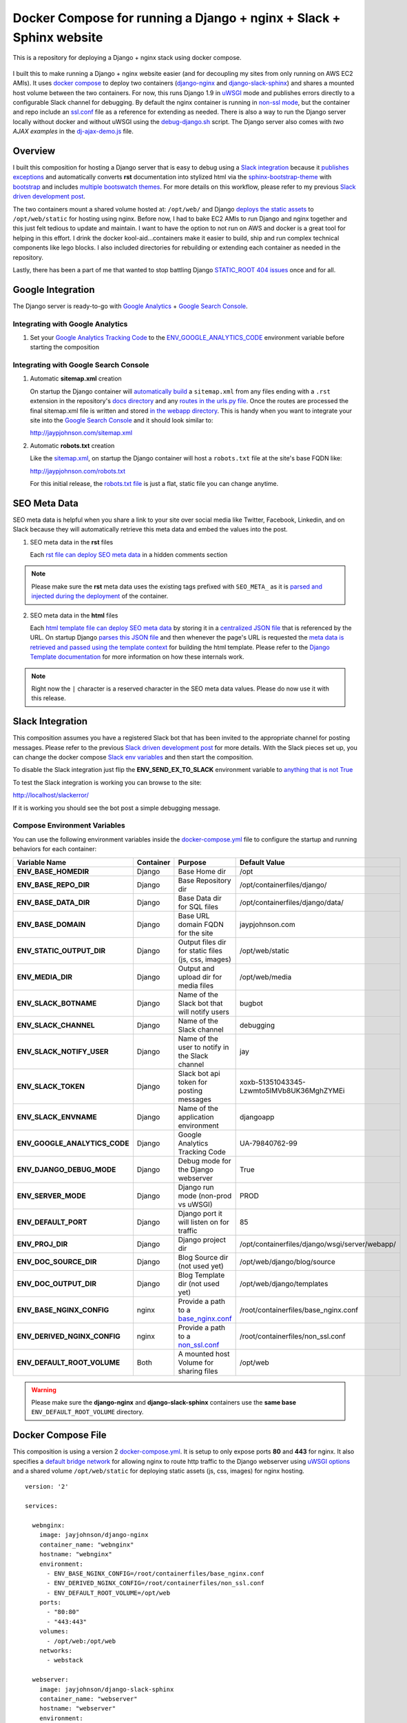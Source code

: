 ====================================================================
Docker Compose for running a Django + nginx + Slack + Sphinx website
====================================================================

This is a repository for deploying a Django + nginx stack using docker compose. 

.. figure:: http://jaypjohnson.com/_images/image_2016-07-10_docker-django-nginx-slack-sphinx.png

I built this to make running a Django + nginx website easier (and for decoupling my sites from only running on AWS EC2 AMIs). It uses `docker compose`_ to deploy two containers (django-nginx_ and django-slack-sphinx_) and shares a mounted host volume between the two containers. For now, this runs Django 1.9 in uWSGI_ mode and publishes errors directly to a configurable Slack channel for debugging. By default the nginx container is running in `non-ssl mode`_, but the container and repo include an ssl.conf_ file as a reference for extending as needed. There is also a way to run the Django server locally without docker and without uWSGI using the debug-django.sh_ script. The Django server also comes with `two AJAX examples` in the dj-ajax-demo.js_ file. 

.. _STATIC_ROOT 404 issues: http://stackoverflow.com/questions/12809416/django-static-files-404
.. _docker compose: https://docs.docker.com/compose/
.. _django-nginx : https://hub.docker.com/r/jayjohnson/django-nginx/
.. _django-slack-sphinx: https://hub.docker.com/r/jayjohnson/django-slack-sphinx/
.. _uWSGI: https://uwsgi-docs.readthedocs.io/en/latest/
.. _non-ssl mode: https://github.com/jay-johnson/docker-django-nginx-slack-sphinx/blob/master/nginx/containerfiles/non_ssl.conf
.. _ssl.conf: https://github.com/jay-johnson/docker-django-nginx-slack-sphinx/blob/master/nginx/containerfiles/ssl.conf
.. _two working AJAX examples: https://github.com/jay-johnson/docker-django-nginx-slack-sphinx/blob/d767796e206f048dd435dd170d9c9f5311ec410a/django/containerfiles/django/wsgi/server/webapp/templates/index.html#L298-L331
.. _dj-ajax-demo.js: https://github.com/jay-johnson/docker-django-nginx-slack-sphinx/tree/master/django/containerfiles/django/wsgi/static/js/dj-ajax-demo.js

Overview
--------

I built this composition for hosting a Django server that is easy to debug using a `Slack integration`_ because it `publishes exceptions`_ and automatically converts **rst** documentation into stylized html via the sphinx-bootstrap-theme_ with bootstrap_ and includes `multiple bootswatch themes`_. For more details on this workflow, please refer to my previous `Slack driven development post`_. 

The two containers mount a shared volume hosted at: ``/opt/web/`` and Django `deploys the static assets`_ to ``/opt/web/static`` for hosting using nginx. Before now, I had to bake EC2 AMIs to run Django and nginx together and this just felt tedious to update and maintain. I want to have the option to not run on AWS and docker is a great tool for helping in this effort. I drink the docker kool-aid...containers make it easier to build, ship and run complex technical components like lego blocks. I also included directories for rebuilding or extending each container as needed in the repository.

Lastly, there has been a part of me that wanted to stop battling Django `STATIC_ROOT 404 issues`_ once and for all.

.. _Slack integration: https://github.com/jay-johnson/docker-django-nginx-slack-sphinx/blob/d767796e206f048dd435dd170d9c9f5311ec410a/docker-compose.yml#L39-L44
.. _publishes exceptions: https://github.com/jay-johnson/docker-django-nginx-slack-sphinx/blob/d767796e206f048dd435dd170d9c9f5311ec410a/django/containerfiles/django/wsgi/server/webapp/api.py#L40-L48
.. _sphinx-bootstrap-theme: https://github.com/ryan-roemer/sphinx-bootstrap-theme
.. _bootstrap: http://getbootstrap.com/
.. _multiple bootswatch themes: https://github.com/ryan-roemer/sphinx-bootstrap-theme/blob/bfb28af310ad5082fae01dc1ff08dab6ab3fa410/demo/source/conf.py#L146-L150
.. _Slack driven development post: http://jaypjohnson.com/2016-06-15-slack-driven-development.html
.. _deploys the static assets: https://github.com/jay-johnson/docker-django-nginx-slack-sphinx/blob/d767796e206f048dd435dd170d9c9f5311ec410a/django/containerfiles/django/wsgi/server/webapp/settings.py#L143-L147
.. _bootswatch website: http://bootswatch.com/
.. _bootswatch repository: https://github.com/thomaspark/bootswatch

Google Integration
------------------

The Django server is ready-to-go with `Google Analytics`_ + `Google Search Console`_. 

.. _Google Analytics: https://analytics.google.com/
.. _Google Search Console: https://www.google.com/webmasters/tools/

Integrating with Google Analytics
~~~~~~~~~~~~~~~~~~~~~~~~~~~~~~~~~

#.  Set your `Google Analytics Tracking Code`_ to the ENV_GOOGLE_ANALYTICS_CODE_ environment variable before starting the composition

.. _Google Analytics Tracking Code: https://support.google.com/analytics/answer/1008080?hl=en

Integrating with Google Search Console
~~~~~~~~~~~~~~~~~~~~~~~~~~~~~~~~~~~~~~

1.  Automatic **sitemap.xml** creation

    On startup the Django container will `automatically build`_ a ``sitemap.xml`` from any files ending with a ``.rst`` extension in the repository's `docs directory`_ and any `routes in the urls.py file`_. Once the routes are processed the final sitemap.xml file is written and stored `in the webapp directory`_. This is handy when you want to integrate your site into the `Google Search Console`_ and it should look similar to: 

    http://jaypjohnson.com/sitemap.xml

.. _automatically build: https://github.com/jay-johnson/docker-django-nginx-slack-sphinx/blob/d767796e206f048dd435dd170d9c9f5311ec410a/django/containerfiles/django/wsgi/server/webapp/deploy-docs.sh#L106-L138
.. _docs directory: https://github.com/jay-johnson/docker-django-nginx-slack-sphinx/blob/d767796e206f048dd435dd170d9c9f5311ec410a/django/containerfiles/django/wsgi/server/webapp/deploy-docs.sh#L114-L122
.. _routes in the urls.py file: https://github.com/jay-johnson/docker-django-nginx-slack-sphinx/blob/d767796e206f048dd435dd170d9c9f5311ec410a/django/containerfiles/django/wsgi/server/webapp/deploy-docs.sh#L124-L132
.. _in the webapp directory: https://github.com/jay-johnson/docker-django-nginx-slack-sphinx/tree/master/django/containerfiles/django/wsgi/server/webapp
.. _ENV_GOOGLE_ANALYTICS_CODE: https://github.com/jay-johnson/docker-django-nginx-slack-sphinx/blob/d767796e206f048dd435dd170d9c9f5311ec410a/docker-compose.yml#L45

2.  Automatic **robots.txt** creation

    Like the `sitemap.xml`_, on startup the Django container will host a ``robots.txt`` file at the site's base FQDN like: 

    http://jaypjohnson.com/robots.txt

    For this initial release, the `robots.txt file`_ is just a flat, static file you can change anytime.

.. _sitemap.xml: https://github.com/jay-johnson/docker-django-nginx-slack-sphinx/blob/d767796e206f048dd435dd170d9c9f5311ec410a/django/containerfiles/django/wsgi/server/webapp/api.py#L165-L167
.. _robots.txt file: https://github.com/jay-johnson/docker-django-nginx-slack-sphinx/blob/d767796e206f048dd435dd170d9c9f5311ec410a/django/containerfiles/django/wsgi/server/webapp/deploy-docs.sh#L140-L145

SEO Meta Data
-------------

SEO meta data is helpful when you share a link to your site over social media like Twitter, Facebook, Linkedin, and on Slack because they will automatically retrieve this meta data and embed the values into the post.

1.  SEO meta data in the **rst** files

    Each `rst file can deploy SEO meta data`_ in a hidden comments section

.. note:: Please make sure the **rst** meta data uses the existing tags prefixed with ``SEO_META_`` as it is `parsed and injected during the deployment`_ of the container.

.. _rst file can deploy SEO meta data: https://raw.githubusercontent.com/jay-johnson/docker-django-nginx-slack-sphinx/master/django/containerfiles/django/wsgi/server/webapp/docs/2016-07-10-sample-post.rst
.. _parsed and injected during the deployment: https://github.com/jay-johnson/docker-django-nginx-slack-sphinx/blob/d767796e206f048dd435dd170d9c9f5311ec410a/django/containerfiles/django/wsgi/server/webapp/deploy-docs.sh#L61-L104

2.  SEO meta data in the **html** files

    Each `html template file can deploy SEO meta data`_ by storing it in a `centralized JSON file`_ that is referenced by the URL. On startup Django `parses this JSON file`_ and then whenever the page's URL is requested the `meta data is retrieved and passed using the template context`_ for building the html template. Please refer to the `Django Template documentation`_ for more information on how these internals work.

.. note:: Right now the ``|`` character is a reserved character in the SEO meta data values. Please do now use it with this release.
    
.. _html template file can deploy SEO meta data: https://github.com/jay-johnson/docker-django-nginx-slack-sphinx/blob/d767796e206f048dd435dd170d9c9f5311ec410a/django/containerfiles/django/wsgi/server/webapp/templates/index.html#L11-L37
.. _centralized JSON file: https://github.com/jay-johnson/docker-django-nginx-slack-sphinx/blob/master/django/containerfiles/django/wsgi/server/webapp/meta_data_seo.json#L3-L13
.. _parses this JSON file: https://github.com/jay-johnson/docker-django-nginx-slack-sphinx/blob/d767796e206f048dd435dd170d9c9f5311ec410a/django/containerfiles/django/wsgi/server/webapp/settings.py#L211-L213
.. _meta data is retrieved and passed using the template context: https://github.com/jay-johnson/docker-django-nginx-slack-sphinx/blob/d767796e206f048dd435dd170d9c9f5311ec410a/django/containerfiles/django/wsgi/server/webapp/api.py#L94-L98
.. _Django Template documentation: https://docs.djangoproject.com/en/1.9/ref/templates/api/

Slack Integration
-----------------

This composition assumes you have a registered Slack bot that has been invited to the appropriate channel for posting messages. Please refer to the previous `Slack driven development post`_ for more details. With the Slack pieces set up, you can change the docker compose `Slack env variables`_ and then start the composition.

To disable the Slack integration just flip the **ENV_SEND_EX_TO_SLACK** environment variable to `anything that is not True`_

To test the Slack integration is working you can browse to the site: 

http://localhost/slackerror/

If it is working you should see the bot post a simple debugging message.

.. _Slack env variables: https://github.com/jay-johnson/docker-django-nginx-slack-sphinx/blob/d767796e206f048dd435dd170d9c9f5311ec410a/docker-compose.yml#L39-L44
.. _anything that is not True: https://github.com/jay-johnson/docker-django-nginx-slack-sphinx/blob/d767796e206f048dd435dd170d9c9f5311ec410a/django/containerfiles/django/wsgi/server/webapp/settings.py#L155

Compose Environment Variables
~~~~~~~~~~~~~~~~~~~~~~~~~~~~~

You can use the following environment variables inside the docker-compose.yml_ file to configure the startup and running behaviors for each container:

+-----------------------------------+-----------+-----------------------------------------------------+-------------------------------------------------------------+
| Variable Name                     | Container | Purpose                                             | Default Value                                               |
+===================================+===========+=====================================================+=============================================================+
| **ENV_BASE_HOMEDIR**              | Django    | Base Home dir                                       | /opt                                                        |
+-----------------------------------+-----------+-----------------------------------------------------+-------------------------------------------------------------+
| **ENV_BASE_REPO_DIR**             | Django    | Base Repository dir                                 | /opt/containerfiles/django/                                 |
+-----------------------------------+-----------+-----------------------------------------------------+-------------------------------------------------------------+
| **ENV_BASE_DATA_DIR**             | Django    | Base Data dir for SQL files                         | /opt/containerfiles/django/data/                            |
+-----------------------------------+-----------+-----------------------------------------------------+-------------------------------------------------------------+
| **ENV_BASE_DOMAIN**               | Django    | Base URL domain FQDN for the site                   | jaypjohnson.com                                             |
+-----------------------------------+-----------+-----------------------------------------------------+-------------------------------------------------------------+
| **ENV_STATIC_OUTPUT_DIR**         | Django    | Output files dir for static files (js, css, images) | /opt/web/static                                             |
+-----------------------------------+-----------+-----------------------------------------------------+-------------------------------------------------------------+
| **ENV_MEDIA_DIR**                 | Django    | Output and upload dir for media files               | /opt/web/media                                              |
+-----------------------------------+-----------+-----------------------------------------------------+-------------------------------------------------------------+
| **ENV_SLACK_BOTNAME**             | Django    | Name of the Slack bot that will notify users        | bugbot                                                      |
+-----------------------------------+-----------+-----------------------------------------------------+-------------------------------------------------------------+
| **ENV_SLACK_CHANNEL**             | Django    | Name of the Slack channel                           | debugging                                                   |
+-----------------------------------+-----------+-----------------------------------------------------+-------------------------------------------------------------+
| **ENV_SLACK_NOTIFY_USER**         | Django    | Name of the user to notify in the Slack channel     | jay                                                         |
+-----------------------------------+-----------+-----------------------------------------------------+-------------------------------------------------------------+
| **ENV_SLACK_TOKEN**               | Django    | Slack bot api token for posting messages            | xoxb-51351043345-Lzwmto5IMVb8UK36MghZYMEi                   |
+-----------------------------------+-----------+-----------------------------------------------------+-------------------------------------------------------------+
| **ENV_SLACK_ENVNAME**             | Django    | Name of the application environment                 | djangoapp                                                   |
+-----------------------------------+-----------+-----------------------------------------------------+-------------------------------------------------------------+
| **ENV_GOOGLE_ANALYTICS_CODE**     | Django    | Google Analytics Tracking Code                      | UA-79840762-99                                              |
+-----------------------------------+-----------+-----------------------------------------------------+-------------------------------------------------------------+
| **ENV_DJANGO_DEBUG_MODE**         | Django    | Debug mode for the Django webserver                 | True                                                        |
+-----------------------------------+-----------+-----------------------------------------------------+-------------------------------------------------------------+
| **ENV_SERVER_MODE**               | Django    | Django run mode (non-prod vs uWSGI)                 | PROD                                                        |
+-----------------------------------+-----------+-----------------------------------------------------+-------------------------------------------------------------+
| **ENV_DEFAULT_PORT**              | Django    | Django port it will listen on for traffic           | 85                                                          |
+-----------------------------------+-----------+-----------------------------------------------------+-------------------------------------------------------------+
| **ENV_PROJ_DIR**                  | Django    | Django project dir                                  | /opt/containerfiles/django/wsgi/server/webapp/              |
+-----------------------------------+-----------+-----------------------------------------------------+-------------------------------------------------------------+
| **ENV_DOC_SOURCE_DIR**            | Django    | Blog Source dir (not used yet)                      | /opt/web/django/blog/source                                 |
+-----------------------------------+-----------+-----------------------------------------------------+-------------------------------------------------------------+
| **ENV_DOC_OUTPUT_DIR**            | Django    | Blog Template dir (not used yet)                    | /opt/web/django/templates                                   |
+-----------------------------------+-----------+-----------------------------------------------------+-------------------------------------------------------------+
| **ENV_BASE_NGINX_CONFIG**         | nginx     | Provide a path to a `base_nginx.conf`_              | /root/containerfiles/base_nginx.conf                        | 
+-----------------------------------+-----------+-----------------------------------------------------+-------------------------------------------------------------+
| **ENV_DERIVED_NGINX_CONFIG**      | nginx     | Provide a path to a `non_ssl.conf`_                 | /root/containerfiles/non_ssl.conf                           | 
+-----------------------------------+-----------+-----------------------------------------------------+-------------------------------------------------------------+
| **ENV_DEFAULT_ROOT_VOLUME**       | Both      | A mounted host Volume for sharing files             | /opt/web                                                    |
+-----------------------------------+-----------+-----------------------------------------------------+-------------------------------------------------------------+

.. warning:: Please make sure the **django-nginx** and **django-slack-sphinx** containers use the **same base** ``ENV_DEFAULT_ROOT_VOLUME`` directory.

.. _docker-compose.yml: https://github.com/jay-johnson/docker-django-nginx-slack-sphinx/blob/master/docker-compose.yml
.. _base_nginx.conf: https://github.com/jay-johnson/docker-django-nginx-slack-sphinx/blob/master/nginx/containerfiles/base_nginx.conf
.. _non_ssl.conf: https://github.com/jay-johnson/docker-django-nginx-slack-sphinx/blob/master/nginx/containerfiles/non_ssl.conf

Docker Compose File
-------------------

This composition is using a version 2 `docker-compose.yml`_. It is setup to only expose ports **80** and **443** for nginx. It also specifies a `default bridge network`_ for allowing nginx to route http traffic to the Django webserver using `uWSGI options`_ and a shared volume ``/opt/web/static`` for deploying static assets (js, css, images) for nginx hosting.

.. _docker compose file: https://github.com/jay-johnson/docker-django-nginx-slack-sphinx/blob/master/docker-compose.yml
.. _default bridge network: https://docs.docker.com/engine/userguide/networking/default_network/
.. _uWSGI options: https://github.com/jay-johnson/docker-django-nginx-slack-sphinx/blob/d767796e206f048dd435dd170d9c9f5311ec410a/nginx/containerfiles/non_ssl.conf#L45-L55

::

    version: '2'

    services:

      webnginx:
        image: jayjohnson/django-nginx
        container_name: "webnginx"
        hostname: "webnginx"
        environment:
          - ENV_BASE_NGINX_CONFIG=/root/containerfiles/base_nginx.conf
          - ENV_DERIVED_NGINX_CONFIG=/root/containerfiles/non_ssl.conf
          - ENV_DEFAULT_ROOT_VOLUME=/opt/web
        ports:
          - "80:80"
          - "443:443"
        volumes:
          - /opt/web:/opt/web
        networks:
          - webstack

      webserver:
        image: jayjohnson/django-slack-sphinx
        container_name: "webserver"
        hostname: "webserver"
        environment:
          - ENV_BASE_HOMEDIR=/opt
          - ENV_BASE_REPO_DIR=/opt/containerfiles/django
          - ENV_BASE_DATA_DIR=/opt/containerfiles/django/data
          - ENV_DEFAULT_ROOT_VOLUME=/opt/web
          - ENV_DOC_SOURCE_DIR=/opt/web/django/blog/source
          - ENV_DOC_OUTPUT_DIR=/opt/web/django/templates
          - ENV_STATIC_OUTPUT_DIR=/opt/web/static
          - ENV_MEDIA_DIR=/opt/web/media
          - ENV_DJANGO_DEBUG_MODE=True
          - ENV_SERVER_MODE=PROD
          - ENV_DEFAULT_PORT=85
          - ENV_PROJ_DIR=/opt/containerfiles/django/wsgi/server/webapp
          - ENV_BASE_DOMAIN=jaypjohnson.com
          - ENV_SLACK_BOTNAME=bugbot
          - ENV_SLACK_CHANNEL=debugging
          - ENV_SLACK_NOTIFY_USER=jay
          - ENV_SLACK_TOKEN=xoxb-51351043345-Lzwmto5IMVb8UK36MghZYMEi
          - ENV_SLACK_ENVNAME=djangoapp
          - ENV_SEND_EX_TO_SLACK=True
          - ENV_GOOGLE_ANALYTICS_CODE=UA-79840762-99
        volumes:
          - /opt/web:/opt/web
        networks:
          - webstack

    networks:
      webstack:
        driver: bridge


Creating a New Technical Document 
---------------------------------

I built this to host dynamic technical content that automatically converts **rst** files into stylized html using Sphinx_ and sphinx-bootstrap-theme_ discussed in the previous `how to host a technical blog`_ post. Just add a new **rst** file to the `rst document`_ directory and restart the Django webserver (or the composition) to see the new posting on the http://localhost/docs/docs.html page.

.. _Sphinx: http://www.sphinx-doc.org/en/stable/
.. _how to host a technical blog: http://jaypjohnson.com/2016-06-25-host-a-technical-blog-with-docker.html
.. _rst document: https://github.com/jay-johnson/docker-django-nginx-slack-sphinx/tree/master/django/containerfiles/django/wsgi/server/webapp/docs

Tuning Django uWSGI
-------------------

If the composition is setup to run in **PROD** mode the Django container will run using ``uWSGI``. It uses the django-uwsgi.ini_ configuration file and specifies the experimental `thunder lock`_ performance option. The default configuration file tells uWSGI to run with 2 processes and 4 threads per process. 

::

    $ cat django-uwsgi.ini 
    [uwsgi]
    socket = 0.0.0.0:85
    chdir = /opt/containerfiles/django/wsgi/server
    wsgi-file = webapp/wsgi.py
    processes = 2
    threads = 4

.. note:: This may not be an ideal configuration for all cases, but it is easy enough to change and rebuild the Django docker container.

.. warning:: The ``--thunder-lock`` parameter is an `experimental feature`_. To disable it just change the compose file's `ENV_SERVER_MODE`_ value from **PROD** to **STANDARD** (anything not DEV or PROD).

.. _django-uwsgi.ini: https://github.com/jay-johnson/docker-django-nginx-slack-sphinx/blob/master/django/containerfiles/django/wsgi/server/django-uwsgi.ini
.. _thunder lock: https://github.com/jay-johnson/docker-django-nginx-slack-sphinx/blob/d767796e206f048dd435dd170d9c9f5311ec410a/django/containerfiles/start-container.sh#L25-L34
.. _experimental feature: http://uwsgi-docs.readthedocs.io/en/latest/articles/SerializingAccept.html#uwsgi-developers-are-fu-ing-cowards
.. _ENV_SERVER_MODE: https://github.com/jay-johnson/docker-django-nginx-slack-sphinx/blob/d767796e206f048dd435dd170d9c9f5311ec410a/docker-compose.yml#L35

Building Containers
-------------------

To build both containers just run:

::

    $ ./build-containers.sh
   

Install and Setup
-----------------

#.  Create the ``/opt/web`` directory

    ::

        $ mkdir -p /opt/web && chmod 777 /opt/web

#.  Start the composition

    ::

        $ ./start_composition.sh
        Starting Composition: docker-compose.yml
        Starting webserver
        Starting webnginx
        Done
        $

#.  Test the ``http://localhost/home/`` page works from a browser

    .. figure:: http://jaypjohnson.com/_images/image_2016-07-10_home-page-demo.png

#.  Test the ``http://localhost/home/`` page works from the command line

    ::

        $ curl -s http://localhost/home/ | grep Welcome
                    <h1>Welcome to a Docker + Django Demo Site</h1>
        $


Stopping the site
~~~~~~~~~~~~~~~~~

To stop the site run:

::

    $ ./stop_composition.sh 
    Stopping the Composition
    Stopping webnginx ... done
    Stopping webserver ... done
    Done
    $

Cleanup the site containers
~~~~~~~~~~~~~~~~~~~~~~~~~~~

If you want to stop and cleanup the site and docker containers run these commands:

#.  Check the site containers are running

    ::

        $ docker ps
        CONTAINER ID        IMAGE                            COMMAND                  CREATED             STATUS                   PORTS                                      NAMES
        fa93f6b30a34        jayjohnson/django-nginx          "/root/containerfiles"   9 minutes ago       Up 14 seconds            0.0.0.0:80->80/tcp, 0.0.0.0:443->443/tcp   webnginx
        0adba5cf4601        jayjohnson/django-slack-sphinx   "/opt/containerfiles/"   58 minutes ago      Up 14 seconds            80/tcp, 443/tcp                            webserver
        $

#.  Stop the composition

    ::

        $ ./stop_composition.sh 
        Stopping the Composition
        Stopping webnginx ... done
        Stopping webserver ... done
        Done
        $

#.  Remove the containers

    ::

        $ docker rm webnginx webserver
        webnginx
        webserver
        $

#.  Remove the container images

    ::

        $ docker rmi jayjohnson/django-nginx jayjohnson/django-slack-sphinx

#.  Remove the site's static directory

    :: 

        $ rm -rf /opt/web/static

Running Django without Docker or uWSGI
--------------------------------------

Here are the steps to run Django locally without docker and without uWSGI.

1.  Install these pips on the host

    ::
        
        $ sudo pip install sphinx slackclient uuid sphinx_bootstrap_theme requests django-redis MySQL-python psycopg2 pymongo SQLAlchemy alembic

2.  Create the deployment workspace

    ::

        $ mkdir -p -m 777 /opt/containerfiles

3.  Run the debug-django.sh_ deployment script

    ::

        $ ./debug-django.sh 

        Starting Django in debug mode

        Destroying previous deployment

        Creating temp Sphinx static dir

        Installing new build

        Deploying Django
             - To debug the deploy-django.sh script run: tail -f /tmp/docsdeploy.log

        Deploying Docs
             - To debug the deploy-docs.sh script run: tail -f /tmp/deploy.log

        Starting Django Server with home page: http://localhost:8000/home/
        Performing system checks...

        System check identified no issues (0 silenced).
        July 10, 2016 - 02:51:48
        Django version 1.8.3, using settings 'webapp.settings'
        Starting development server at http://0.0.0.0:8000/
        Quit the server with CONTROL-C.

    .. _debug-django.sh: https://github.com/jay-johnson/docker-django-nginx-slack-sphinx/blob/master/debug-django.sh

4.  Confirm the Django website is available at: ``http://localhost:8000/home/``

AJAX Examples
-------------

There are two AJAX examples included in the server. Both of which are handled by the dj-ajax-demo.js_ file and available on the http://localhost/home/ page (just click the green and red buttons).

Sample Good AJAX Request
~~~~~~~~~~~~~~~~~~~~~~~~

The javascript handles the **Good** AJAX example in the `ajax_run_demo method`_ 

.. _ajax_run_demo method: https://github.com/jay-johnson/docker-django-nginx-slack-sphinx/blob/d767796e206f048dd435dd170d9c9f5311ec410a/django/containerfiles/django/wsgi/static/js/dj-ajax-demo.js#L225-L287

The javascript handles the **Error** AJAX example in the `ajax_error_demo method`_ 

.. _ajax_error_demo method: https://github.com/jay-johnson/docker-django-nginx-slack-sphinx/blob/d767796e206f048dd435dd170d9c9f5311ec410a/django/containerfiles/django/wsgi/static/js/dj-ajax-demo.js#L289-L353

Under the hood, the Django server handles these request in the same `POST handler`_ method which then passes the request object to the specific `handle post AJAX demo`_ method. The only difference between the Good case versus the Error case is that the javascript changes the requested data key from ``SendToServer_`` to ``TheServerDoesNotSupportThisKey_``. The Django server `examines these keys and returns the response`_ based off the input validation passing or failing.

.. _POST handler: https://github.com/jay-johnson/docker-django-nginx-slack-sphinx/blob/d767796e206f048dd435dd170d9c9f5311ec410a/django/containerfiles/django/wsgi/server/webapp/api.py#L349-L356
.. _handle post AJAX demo: https://github.com/jay-johnson/docker-django-nginx-slack-sphinx/blob/d767796e206f048dd435dd170d9c9f5311ec410a/django/containerfiles/django/wsgi/server/webapp/api.py#L389-L447
.. _SendToServer: https://github.com/jay-johnson/docker-django-nginx-slack-sphinx/blob/d767796e206f048dd435dd170d9c9f5311ec410a/django/containerfiles/django/wsgi/static/js/dj-ajax-demo.js#L228
.. _TheServerDoesNotSupportThisKey: https://github.com/jay-johnson/docker-django-nginx-slack-sphinx/blob/d767796e206f048dd435dd170d9c9f5311ec410a/django/containerfiles/django/wsgi/static/js/dj-ajax-demo.js#L292
.. _examines these keys and returns the response: https://github.com/jay-johnson/docker-django-nginx-slack-sphinx/blob/d767796e206f048dd435dd170d9c9f5311ec410a/django/containerfiles/django/wsgi/server/webapp/api.py#L415-L430

Licenses
~~~~~~~~

This repository is licensed under the MIT license.

The Django license: https://github.com/django/django/blob/master/LICENSE

The nginx license: http://nginx.org/LICENSE

Sphinx Bootstrap Theme is licensed under the MIT license.

Bootstrap v2 is licensed under the Apache license 2.0.

Bootstrap v3.1.0+ is licensed under the MIT license.

Bootswatch license: https://github.com/thomaspark/bootswatch/blob/gh-pages/LICENSE

